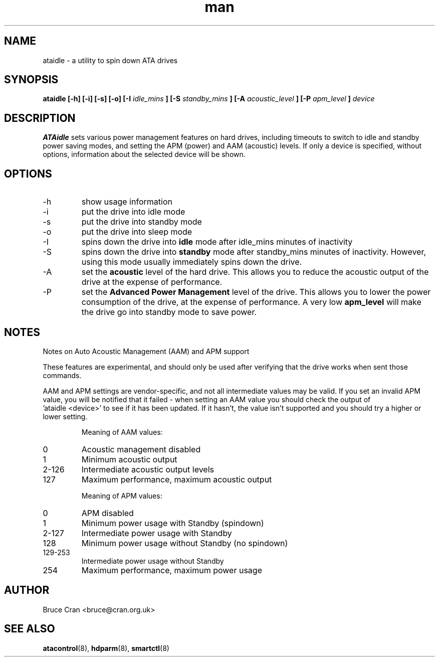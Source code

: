 .\" man page for ATAidle
.\" Contact bruce@cran.org.uk to correct errors or omissions
.TH man 8 "August 2008" "2.4" "ATAidle"
.SH NAME
ataidle \- a utility to spin down ATA drives
.SH SYNOPSIS
.\" Syntax goes here. 
.B ataidle [-h] [-i] [-s] [-o] [-I 
.I idle_mins
.B ] [-S
.I standby_mins
.B ] [-A
.I acoustic_level
.B ] [-P
.I apm_level
.B ]
.I device
.SH DESCRIPTION
.B ATAidle
sets various power management features on hard drives, including
timeouts to switch to idle and standby power saving modes,
and setting the APM (power) and AAM (acoustic) levels.
If only a device is specified, without options, information
about the selected device will be shown.

.SH OPTIONS
.IP -h
show usage information
.IP -i
put the drive into idle mode
.IP -s
put the drive into standby mode
.IP -o
put the drive into sleep mode
.IP -I 
spins down the drive into
.B idle
mode after idle_mins minutes of inactivity
.IP -S
spins down the drive into
.B standby
mode after standby_mins minutes of inactivity.
However, using this mode usually immediately spins
down the drive.
.IP -A
set the
.B acoustic
level of the hard drive.  This allows you to reduce the
acoustic output of the drive at the expense of performance.
.IP -P
set the
.B Advanced Power Management
level of the drive.  This allows you to lower the power
consumption of the drive, at the expense of performance.
A very low
.B apm_level
will make the drive go into standby mode to save power.

.SH NOTES
Notes on Auto Acoustic Management (AAM) and APM support

These features are experimental, and should only be used
after verifying that the drive works when sent those commands.

AAM and APM settings are vendor-specific, and not all intermediate values
may be valid.  If you set an invalid APM value, you will be notified that
it failed - when setting an AAM value you should check the output of
 'ataidle <device>' to see if it has been updated.  If it hasn't, the
value isn't supported and you should try a higher or lower setting.

.IP

Meaning of AAM values:

.IP 0 
Acoustic management disabled
.IP 1 
Minimum acoustic output
.IP 2-126 
Intermediate acoustic output levels
.IP 127             
Maximum performance, maximum acoustic output

Meaning of APM values:

.IP 0
APM disabled
.IP 1               
Minimum power usage with Standby (spindown)
.IP 2-127   
Intermediate power usage with Standby
.IP 128             
Minimum power usage without Standby (no spindown)
.IP 129-253 
Intermediate power usage without Standby
.IP 254             
Maximum performance, maximum power usage
.SH AUTHOR
Bruce Cran <bruce@cran.org.uk>
.SH "SEE ALSO"
.BR atacontrol (8),
.BR hdparm (8),
.BR smartctl (8)
